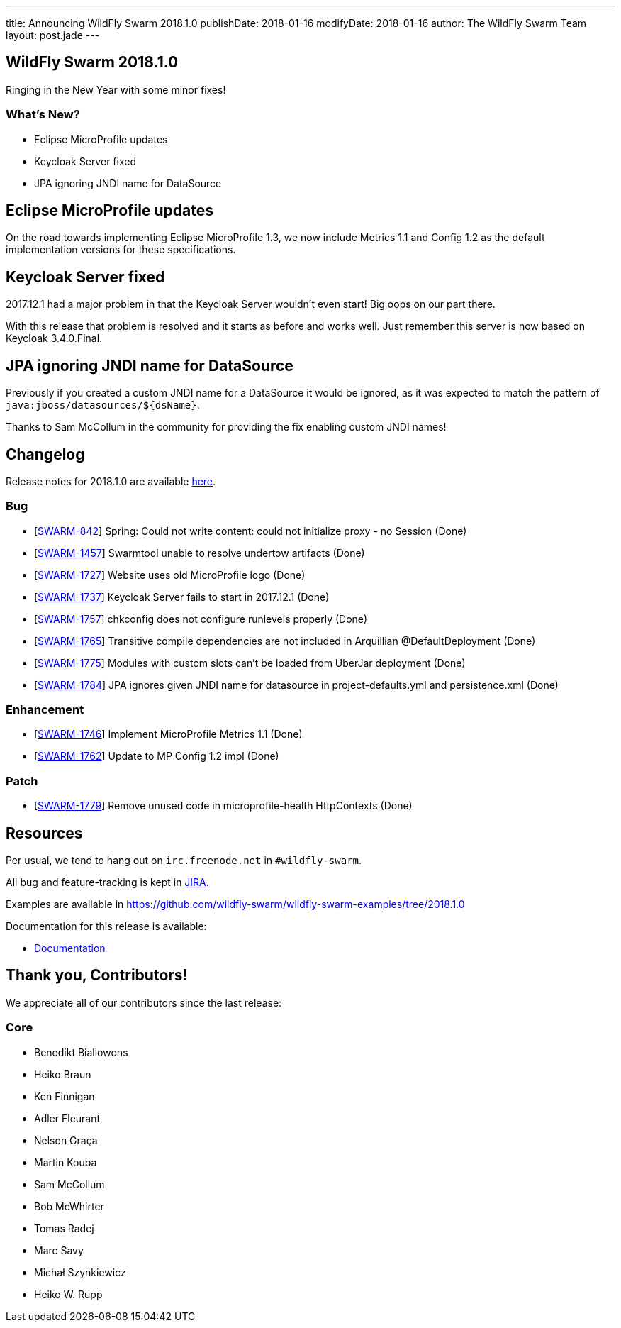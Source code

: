 ---
title: Announcing WildFly Swarm 2018.1.0
publishDate: 2018-01-16
modifyDate: 2018-01-16
author: The WildFly Swarm Team
layout: post.jade
---

== WildFly Swarm 2018.1.0

Ringing in the New Year with some minor fixes!

=== What's New?

* Eclipse MicroProfile updates
* Keycloak Server fixed
* JPA ignoring JNDI name for DataSource

++++
<!-- more -->
++++

== Eclipse MicroProfile updates

On the road towards implementing Eclipse MicroProfile 1.3,
we now include Metrics 1.1 and Config 1.2 as the default implementation versions for these specifications.

== Keycloak Server fixed

2017.12.1 had a major problem in that the Keycloak Server wouldn't even start!
Big oops on our part there.

With this release that problem is resolved and it starts as before and works well.
Just remember this server is now based on Keycloak 3.4.0.Final.

== JPA ignoring JNDI name for DataSource

Previously if you created a custom JNDI name for a DataSource it would be ignored,
as it was expected to match the pattern of `java:jboss/datasources/${dsName}`.

Thanks to Sam McCollum in the community for providing the fix enabling custom JNDI names!

== Changelog
Release notes for 2018.1.0 are available https://issues.jboss.org/secure/ReleaseNote.jspa?projectId=12317020&version=12335668[here].

=== Bug
* [https://issues.jboss.org/browse/SWARM-842[SWARM-842]] Spring: Could not write content: could not initialize proxy - no Session  (Done)
* [https://issues.jboss.org/browse/SWARM-1457[SWARM-1457]] Swarmtool unable to resolve undertow artifacts (Done)
* [https://issues.jboss.org/browse/SWARM-1727[SWARM-1727]] Website uses old MicroProfile logo (Done)
* [https://issues.jboss.org/browse/SWARM-1737[SWARM-1737]] Keycloak Server fails to start in 2017.12.1 (Done)
* [https://issues.jboss.org/browse/SWARM-1757[SWARM-1757]] chkconfig does not configure runlevels properly (Done)
* [https://issues.jboss.org/browse/SWARM-1765[SWARM-1765]] Transitive compile dependencies are not included in Arquillian @DefaultDeployment (Done)
* [https://issues.jboss.org/browse/SWARM-1775[SWARM-1775]] Modules with custom slots can't be loaded from UberJar deployment (Done)
* [https://issues.jboss.org/browse/SWARM-1784[SWARM-1784]] JPA ignores given JNDI name for datasource in project-defaults.yml and persistence.xml (Done)

=== Enhancement
* [https://issues.jboss.org/browse/SWARM-1746[SWARM-1746]] Implement MicroProfile Metrics 1.1 (Done)
* [https://issues.jboss.org/browse/SWARM-1762[SWARM-1762]] Update to MP Config 1.2 impl (Done)

=== Patch
* [https://issues.jboss.org/browse/SWARM-1779[SWARM-1779]] Remove unused code in microprofile-health HttpContexts (Done)

== Resources

Per usual, we tend to hang out on `irc.freenode.net` in `#wildfly-swarm`.

All bug and feature-tracking is kept in http://issues.jboss.org/browse/SWARM[JIRA].

Examples are available in https://github.com/wildfly-swarm/wildfly-swarm-examples/tree/2018.1.0

Documentation for this release is available:

* link:http://docs.wildfly-swarm.io/2018.1.0/[Documentation]

== Thank you, Contributors!

We appreciate all of our contributors since the last release:

=== Core
* Benedikt Biallowons
* Heiko Braun
* Ken Finnigan
* Adler Fleurant
* Nelson Graça
* Martin Kouba
* Sam McCollum
* Bob McWhirter
* Tomas Radej
* Marc Savy
* Michał Szynkiewicz
* Heiko W. Rupp

